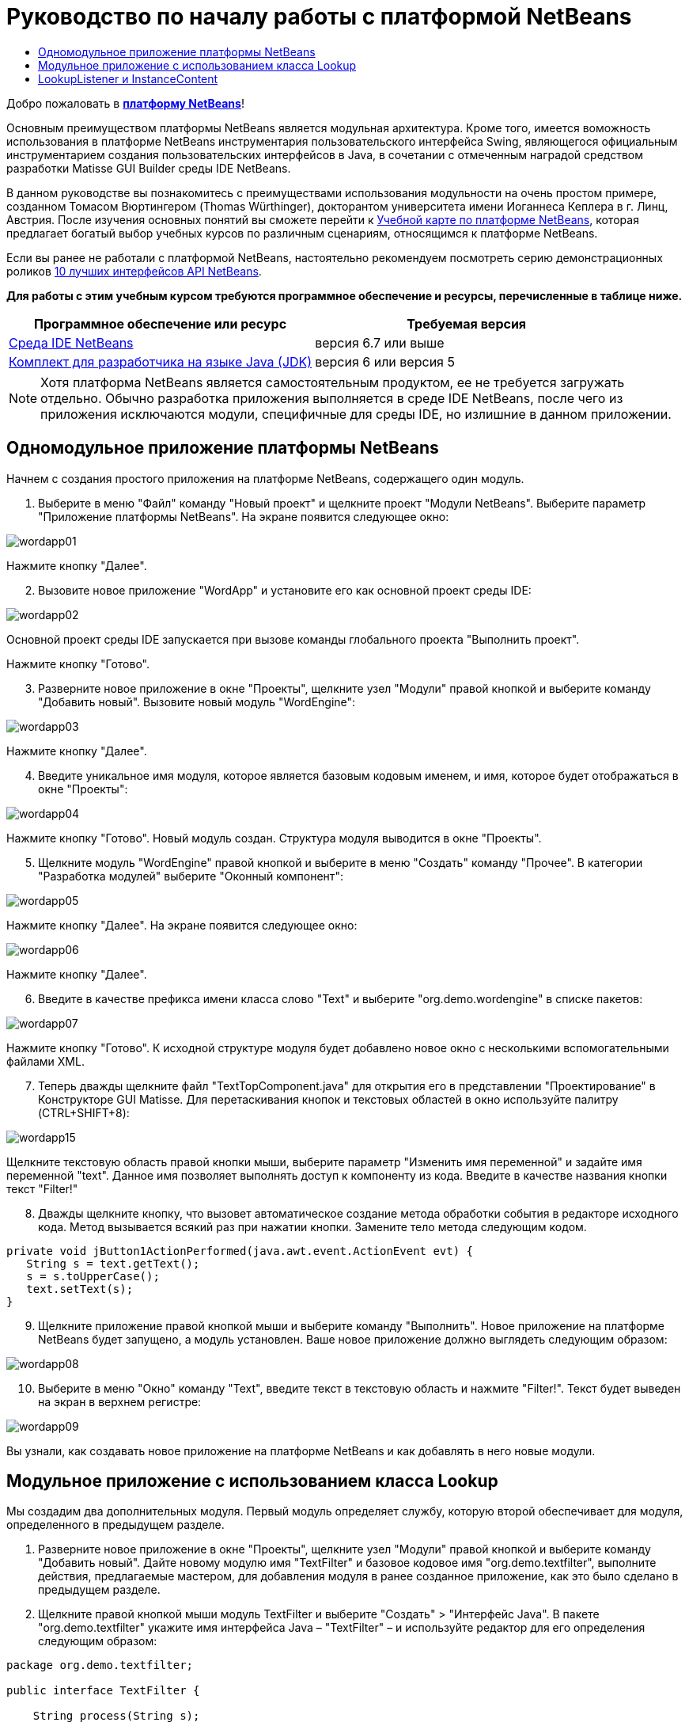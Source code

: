 // 
//     Licensed to the Apache Software Foundation (ASF) under one
//     or more contributor license agreements.  See the NOTICE file
//     distributed with this work for additional information
//     regarding copyright ownership.  The ASF licenses this file
//     to you under the Apache License, Version 2.0 (the
//     "License"); you may not use this file except in compliance
//     with the License.  You may obtain a copy of the License at
// 
//       http://www.apache.org/licenses/LICENSE-2.0
// 
//     Unless required by applicable law or agreed to in writing,
//     software distributed under the License is distributed on an
//     "AS IS" BASIS, WITHOUT WARRANTIES OR CONDITIONS OF ANY
//     KIND, either express or implied.  See the License for the
//     specific language governing permissions and limitations
//     under the License.
//

= Руководство по началу работы с платформой NetBeans
:jbake-type: platform-tutorial
:jbake-tags: tutorials 
:jbake-status: published
:syntax: true
:source-highlighter: pygments
:toc: left
:toc-title:
:icons: font
:experimental:
:description: Руководство по началу работы с платформой NetBeans - Apache NetBeans
:keywords: Apache NetBeans Platform, Platform Tutorials, Руководство по началу работы с платформой NetBeans

Добро пожаловать в  link:https://netbeans.apache.org/platform/[*платформу NetBeans*]!

Основным преимуществом платформы NetBeans является модульная архитектура. Кроме того, имеется воможность использования в платформе NetBeans инструментария пользовательского интерфейса Swing, являющегося официальным инструментарием создания пользовательских интерфейсов в Java, в сочетании с отмеченным наградой средством разработки Matisse GUI Builder среды IDE NetBeans.

В данном руководстве вы познакомитесь с преимуществами использования модульности на очень простом примере, созданном Томасом Вюртингером (Thomas Würthinger), докторантом университета имени Иоганнеса Кеплера в г. Линц, Австрия. После изучения основных понятий вы сможете перейти к  link:https://netbeans.apache.org/kb/docs/platform_ru.html[Учебной карте по платформе NetBeans], которая предлагает богатый выбор учебных курсов по различным сценариям, относящимся к платформе NetBeans.

Если вы ранее не работали с платформой NetBeans, настоятельно рекомендуем посмотреть серию демонстрационных роликов  link:https://netbeans.apache.org/tutorials/nbm-10-top-apis.html[10 лучших интерфейсов API NetBeans].





*Для работы с этим учебным курсом требуются программное обеспечение и ресурсы, перечисленные в таблице ниже.*

|===
|Программное обеспечение или ресурс |Требуемая версия 

| link:https://netbeans.apache.org/download/index.html[Среда IDE NetBeans] |версия 6.7 или выше 

| link:https://www.oracle.com/technetwork/java/javase/downloads/index.html[Комплект для разработчика на языке Java (JDK)] |версия 6 или
версия 5 
|===

NOTE:  Хотя платформа NetBeans является самостоятельным продуктом, ее не требуется загружать отдельно. Обычно разработка приложения выполняется в среде IDE NetBeans, после чего из приложения исключаются модули, специфичные для среды IDE, но излишние в данном приложении.


== Одномодульное приложение платформы NetBeans

Начнем с создания простого приложения на платформе NetBeans, содержащего один модуль.


[start=1]
1. Выберите в меню "Файл" команду "Новый проект" и щелкните проект "Модули NetBeans". Выберите параметр "Приложение платформы NetBeans". На экране появится следующее окно:


image::images/wordapp01.png[]

Нажмите кнопку "Далее".


[start=2]
1. Вызовите новое приложение "WordApp" и установите его как основной проект среды IDE:


image::images/wordapp02.png[]

Основной проект среды IDE запускается при вызове команды глобального проекта "Выполнить проект".

Нажмите кнопку "Готово".


[start=3]
1. Разверните новое приложение в окне "Проекты", щелкните узел "Модули" правой кнопкой и выберите команду "Добавить новый". Вызовите новый модуль "WordEngine":


image::images/wordapp03.png[]

Нажмите кнопку "Далее".


[start=4]
1. Введите уникальное имя модуля, которое является базовым кодовым именем, и имя, которое будет отображаться в окне "Проекты":


image::images/wordapp04.png[]

Нажмите кнопку "Готово". Новый модуль создан. Структура модуля выводится в окне "Проекты".


[start=5]
1. Щелкните модуль "WordEngine" правой кнопкой и выберите в меню "Создать" команду "Прочее". В категории "Разработка модулей" выберите "Оконный компонент":


image::images/wordapp05.png[]

Нажмите кнопку "Далее". На экране появится следующее окно:


image::images/wordapp06.png[]

Нажмите кнопку "Далее".


[start=6]
1. Введите в качестве префикса имени класса слово "Text" и выберите "org.demo.wordengine" в списке пакетов:


image::images/wordapp07.png[]

Нажмите кнопку "Готово". К исходной структуре модуля будет добавлено новое окно с несколькими вспомогательными файлами XML.


[start=7]
1. Теперь дважды щелкните файл "TextTopComponent.java" для открытия его в представлении "Проектирование" в Конструкторе GUI Matisse. Для перетаскивания кнопок и текстовых областей в окно используйте палитру (CTRL+SHIFT+8):


image::images/wordapp15.png[]

Щелкните текстовую область правой кнопки мыши, выберите параметр "Изменить имя переменной" и задайте имя переменной "text". Данное имя позволяет выполнять доступ к компоненту из кода. Введите в качестве названия кнопки текст "Filter!"


[start=8]
1. Дважды щелкните кнопку, что вызовет автоматическое создание метода обработки события в редакторе исходного кода. Метод вызывается всякий раз при нажатии кнопки. Замените тело метода следующим кодом.

[source,java]
----

private void jButton1ActionPerformed(java.awt.event.ActionEvent evt) {
   String s = text.getText();
   s = s.toUpperCase();
   text.setText(s);
}
----


[start=9]
1. Щелкните приложение правой кнопкой мыши и выберите команду "Выполнить". Новое приложение на платформе NetBeans будет запущено, а модуль установлен. Ваше новое приложение должно выглядеть следующим образом:


image::images/wordapp08.png[]


[start=10]
1. Выберите в меню "Окно" команду "Text", введите текст в текстовую область и нажмите "Filter!". Текст будет выведен на экран в верхнем регистре:


image::images/wordapp09.png[]

Вы узнали, как создавать новое приложение на платформе NetBeans и как добавлять в него новые модули.


== Модульное приложение с использованием класса Lookup

Мы создадим два дополнительных модуля. Первый модуль определяет службу, которую второй обеспечивает для модуля, определенного в предыдущем разделе.


[start=1]
1. Разверните новое приложение в окне "Проекты", щелкните узел "Модули" правой кнопкой и выберите команду "Добавить новый". Дайте новому модулю имя "TextFilter" и базовое кодовое имя "org.demo.textfilter", выполните действия, предлагаемые мастером, для добавления модуля в ранее созданное приложение, как это было сделано в предыдущем разделе.

[start=2]
1. Щелкните правой кнопкой мыши модуль TextFilter и выберите "Создать" > "Интерфейс Java". В пакете "org.demo.textfilter" укажите имя интерфейса Java – "TextFilter" – и используйте редактор для его определения следующим образом:

[source,java]
----

package org.demo.textfilter;

public interface TextFilter {

    String process(String s);

}
    
----


[start=3]
1. Щелкните модуль "TextFilter" правой кнопкой, выберите команду "Свойства" и используйте вкладку "Версии API", чтобы указать, что пакет, в который входит интерфейс, доступен во всем приложении:


image::images/wordapp10.png[]


[start=4]
1. Создайте третий модуль в приложении, назовите его "MyFilter" с "org.demo.myfilter" в качестве базового кодового имени.

[start=5]
1. Добавьте зависимость к модулю "TextFilter" в диалоговом окне "Свойства проекта" только что созданного модуля "MyFilter":


image::images/wordapp11.png[]


[start=6]
1. Теперь на основании определенной выше зависимости можно реализовать интерфейс, определенный во втором модуле:

[source,java]
----

package org.demo.myfilter;

import org.demo.textfilter.TextFilter;

@ServiceProvider(service=TextFilter.class)
public class UpperCaseFilter implements TextFilter {

    public String process(String s) {
        return s.toUpperCase();
    }

}
----

Во время компиляции аннотация @ServiceProvider создает папку META-INF/services с файлом, в котором регистрируется реализация интерфейса TextFilter в соответствии с механизмомJDK 6 ServiceLoader. Необходимо установить зависимость от модуля API средств, который поставляет аннотацию ServiceProvider.


[start=7]
1. Теперь необходимо изменить код, обрабатывающий нажатие кнопки фильтрации, чтобы найти и загрузить средство реализации интерфейса "TextFilter". Когда такое средство реализации найдено, оно вызывается для фильтрации текста.

Прежде чем это выполнить, необходимо добавить зависимость к модулю "TextFilter" в диалоговом окне "Свойства проекта" модуля "WordEngine":


image::images/wordapp12.png[]

После этого можно загрузить реализации класса "TextFilter", как показано ниже:


[source,java]
----

private void jButton1ActionPerformed(java.awt.event.ActionEvent evt) {
    String s = text.getText();
    *TextFilter filter = Lookup.getDefault().lookup(TextFilter.class)*;
    if (filter != null) {
	 s = filter.process(s);
    }
    text.setText(s);
}
----

Вышестоящий метод можно было бы выполнить с помощью класса "ServiceLoader" пакета JDK 6, однако класс "Lookup" может использоваться в пакете JDK более ранней версии, чем JDK 6. Кроме того, класс "Lookup" имеет дополнительные функции, как показано в следующем разделе.

Теперь вы готовы к запуску кода и проверке того, что все работает как прежде. Несмотря на то, что функциональные возможности остались прежними, новая модульная конструкция предлагает четкое разделение между графическим пользовательским интерфейсом и реализацией фильтрации. Новое приложение можно легко расширять, просто добавляя новых поставщиков услуг в путь к классам приложения.

В качестве упражнения попробуйте внести в код изменения, последовательно применяющие ВСЕ найденные текстовые фильтры к тексту (используя метод "lookupAll"). Например, добавьте реализацию текстового фильтра, удаляющего все пробелы, а затем протестируйте полученное приложение.


== LookupListener и InstanceContent

Попробуем создать четвертый модуль, который динамически принимает тексты при нажатии кнопки "Filter!" в первом модуле.


[start=1]
1. В первом модуле измените конструктор "TextTopComponent" следующим образом:*private InstanceContent content;*

[source,java]
----


private TextTopComponent() {
    initComponents();
    setName(NbBundle.getMessage(TextTopComponent.class, "CTL_TextTopComponent"));
    setToolTipText(NbBundle.getMessage(TextTopComponent.class, "HINT_TextTopComponent"));
//        setIcon(Utilities.loadImage(ICON_PATH, true));

    *content = new InstanceContent();
    associateLookup(new AbstractLookup(content));*

}
----


[start=2]
1. Измените код кнопки фильтрации, чтобы при нажатии кнопки к объекту  ``InstanceContent``  добавлялось старое значение.

[source,java]
----

private void jButton1ActionPerformed(java.awt.event.ActionEvent evt) {
    String s = text.getText();
    TextFilter filter = Lookup.getDefault().lookup(TextFilter.class);
    if (filter != null) {
        *content.add(s);*
        s = filter.process(s);
    }
    text.setText(s);
}
----


[start=3]
1. Создайте новый модуль и присвойте ему имя "History" с базовым кодовым именем "com.demo.history".

[start=4]
1. В модуле "History" создайте новый компонент окна с префиксом "History" в пакете "com.demo.history". Укажите, что этот компонент должен отображаться в позиции "editor". После создания окна добавьте к нему текстовую область. Измените имя переменной текстовой области на "historyText".

[start=5]
1. Добавьте к конструктору класса "HistoryTopComponent" код для отслеживания поиска класса  ``String``  текущего активного окна. На экран будут выведены все полученные объекты  ``String``  в текстовой области:*private Lookup.Result result;*

[source,java]
----


private HistoryTopComponent() {

    ...

    *result = org.openide.util.Utilities.actionsGlobalContext().lookupResult(String.class);
    result.addLookupListener(new LookupListener() {
        public void resultChanged(LookupEvent e) {
            historyText.setText(result.allInstances().toString());
        }
    });*
}
----


[start=6]
1. После этого приложение можно запустить и поэкспериментировать над ним. В результате на экран должно быть выведено окно, похожее на один из следующих вариантов:


image::images/wordapp13.png[]

В качестве упражнения попробуйте изменить тип результата поиска со значения  ``String``  на  ``Object``  и посмотрите, что произойдет, если выбрать другие окна.

Поздравляем! На этом этапе с помощью незначительного программирования был создан небольшой пример модульного приложения:


image::images/wordapp14.png[]

Приложение состоит из четырех модулей. Код из одного модуля может использоваться в другом модуле, только если (1) первый модуль явно раскрыл пакеты, и (2) второй модуль установил зависимость от первого модуля. Таким образом платформа NetBeans помогает организовать код в строгой модульной архитектуре, обеспечивая невозможность случайного повторного использования кода, за исключением случая установления контрактов между модулями, обеспечивающими код.

Кроме того, класс  ``Lookup``  вводится как механизм коммуникации между модулями, как расширение метода ServiceLoader пакета JDK 6. Реализации загружаются через свои интерфейсы. Не используя код из реализации, модуль "WordEngine" может вывести на экран службу, предоставленную средством реализации. Таким способом обеспечивается свободное соединение между приложениями платформы NetBeans.

Для дальнейшего изучения модульности и платформы NetBeans перейдите к руководству "Управлением выбором в платформе NetBeans", состоящему из 4 частей, которое  link:https://netbeans.apache.org/tutorials/nbm-selection-1.html[начинается здесь]. Затем можно воспользоваться  link:https://netbeans.apache.org/kb/docs/platform_ru.html[Учебной картой по платформе NetBeans] и выбрать учебные курсы, максимально подходящие для вашего индивидуального бизнес-сценария. Кроме того, при возникновении вопросов по платформе NetBeans можно обратиться по адресу: dev@openide.netbeans.org. Архив вопросов находится  link:https://netbeans.org/projects/platform/lists/dev/archive[здесь].

Приятной работы с платформой NetBeans! Не забудьте подписаться на наши рассылки!

